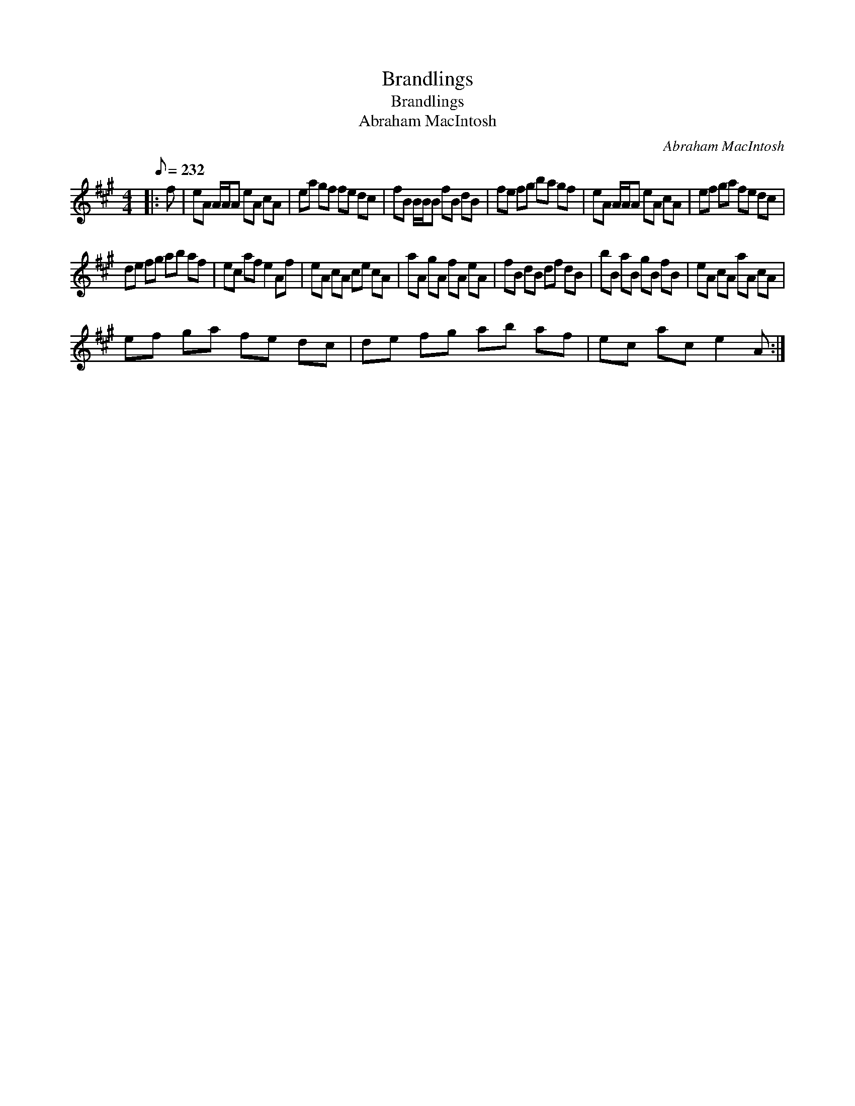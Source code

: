 X:1
T:Brandlings
T:Brandlings
T:Abraham MacIntosh
C:Abraham MacIntosh
L:1/8
Q:1/8=232
M:4/4
K:A
V:1 treble 
V:1
|: f | eA A/A/A eA cA | ea gf fe dc | fB B/B/B fB dB | fe fg ba gf | eA A/A/A eA cA | ef ga fe dc | %7
 de fg ab af | ec af e2 Af | eA cA ce cA | aA gA fA eA | fB dB df dB | bB aB gB fB | eA cA aA cA | %14
 ef ga fe dc | de fg ab af | ec ac e2 A :| %17

